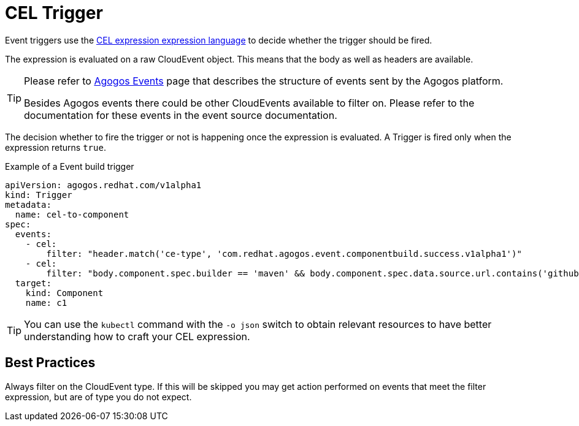 = CEL Trigger

Event triggers use the
link:https://github.com/google/cel-spec/blob/master/doc/langdef.md[CEL expression expression language]
to decide whether the trigger should be fired.

The expression is evaluated on a raw CloudEvent object. This means that the body as well as
headers are available.

[TIP]
====
Please refer to xref:reference:events/agogos.adoc[Agogos Events] page that describes
the structure of events sent by the Agogos platform.

Besides Agogos events there could be other CloudEvents available to filter on.
Please refer to the documentation for these events in the event source documentation.
====

The decision whether to fire the trigger or not is happening
once the expression is evaluated. A Trigger is fired only when the expression
returns `true`.

.Example of a Event build trigger
[source,yaml]
----
apiVersion: agogos.redhat.com/v1alpha1
kind: Trigger
metadata:
  name: cel-to-component
spec:
  events:
    - cel:
        filter: "header.match('ce-type', 'com.redhat.agogos.event.componentbuild.success.v1alpha1')"
    - cel:
        filter: "body.component.spec.builder == 'maven' && body.component.spec.data.source.url.contains('github.com')"
  target:
    kind: Component
    name: c1
----

[TIP]
====
You can use the `kubectl` command with the `-o json` switch to obtain relevant
resources to have better understanding how to craft your CEL expression.
====

== Best Practices

Always filter on the CloudEvent type. If this will be skipped you may get action performed on
events that meet the filter expression, but are of type you do not expect.
